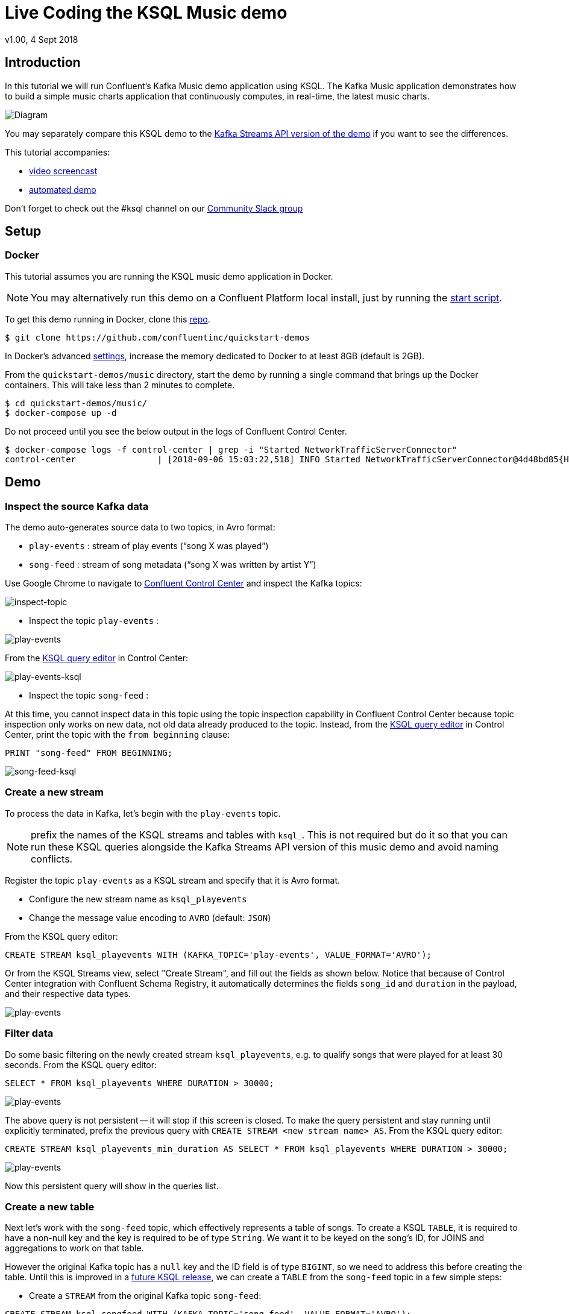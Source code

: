 = Live Coding the KSQL Music demo
:source-highlighter: pygments
:doctype: book
v1.00, 4 Sept 2018

:toc:

== Introduction

In this tutorial we will run Confluent’s Kafka Music demo application using KSQL. The Kafka Music application demonstrates how to build a simple music charts application that continuously computes, in real-time, the latest music charts.

image::images/ksql-music-demo-overview.jpg[Diagram]

You may separately compare this KSQL demo to the https://docs.confluent.io/current/streams/kafka-streams-examples/docs/index.html[Kafka Streams API version of the demo] if you want to see the differences.

This tutorial accompanies:

- https://www.youtube.com/watch?v=ExEWJVjj-RA[video screencast]
- https://github.com/confluentinc/quickstart-demos/tree/5.0.0-post/music[automated demo]

Don't forget to check out the #ksql channel on our https://slackpass.io/confluentcommunity[Community Slack group]

== Setup

=== Docker

This tutorial assumes you are running the KSQL music demo application in Docker. 

NOTE: You may alternatively run this demo on a Confluent Platform local install, just by running the https://github.com/confluentinc/quickstart-demos/blob/5.0.0-post/music/start.sh[start script].

To get this demo running in Docker, clone this https://github.com/confluentinc/quickstart-demos[repo].

[source,bash]
----
$ git clone https://github.com/confluentinc/quickstart-demos
----

In Docker's advanced https://docs.docker.com/docker-for-mac/#advanced[settings], increase the memory dedicated to Docker to at least 8GB (default is 2GB).

From the `quickstart-demos/music` directory, start the demo by running a single command that brings up the Docker containers.  This will take less than 2 minutes to complete.

[source,bash]
----
$ cd quickstart-demos/music/
$ docker-compose up -d
----

Do not proceed until you see the below output in the logs of Confluent Control Center.

[source,bash]
----
$ docker-compose logs -f control-center | grep -i "Started NetworkTrafficServerConnector"
control-center                | [2018-09-06 15:03:22,518] INFO Started NetworkTrafficServerConnector@4d48bd85{HTTP/1.1,[http/1.1]}{0.0.0.0:9021} (org.eclipse.jetty.server.AbstractConnector)
----

== Demo

=== Inspect the source Kafka data

The demo auto-generates source data to two topics, in Avro format:

* `play-events` : stream of play events (“song X was played”)
* `song-feed` : stream of song metadata (“song X was written by artist Y”)

Use Google Chrome to navigate to http://localhost:9021[Confluent Control Center] and inspect the Kafka topics:

image:images/inspect_topic.png[inspect-topic]

* Inspect the topic `play-events` : 

image:images/topic_inspect_play_events.png[play-events]

From the http://localhost:9021/development/ksql/localhost%3A8088/editor[KSQL query editor] in Control Center:

image:images/topic_ksql_play_events.png[play-events-ksql]

* Inspect the topic `song-feed` : 

At this time, you cannot inspect data in this topic using the topic inspection capability in Confluent Control Center because topic inspection only works on new data, not old data already produced to the topic.  Instead, from the http://localhost:9021/development/ksql/localhost%3A8088/editor[KSQL query editor] in Control Center, print the topic with the `from beginning` clause:

[source,sql]
----
PRINT "song-feed" FROM BEGINNING;
----

image:images/topic_ksql_song_feed.png[song-feed-ksql]

=== Create a new stream

To process the data in Kafka, let's begin with the `play-events` topic.

NOTE: prefix the names of the KSQL streams and tables with `ksql_`.  This is not required but do it so that you can run these KSQL queries alongside the Kafka Streams API version of this music demo and avoid naming conflicts.

Register the topic `play-events` as a KSQL stream and specify that it is Avro format.

* Configure the new stream name as `ksql_playevents`
* Change the message value encoding to `AVRO` (default: `JSON`)

From the KSQL query editor:

[source,sql]
----
CREATE STREAM ksql_playevents WITH (KAFKA_TOPIC='play-events', VALUE_FORMAT='AVRO');
----

Or from the KSQL Streams view, select "Create Stream", and fill out the fields as shown below.  Notice that because of Control Center integration with Confluent Schema Registry, it automatically determines the fields `song_id` and `duration` in the payload, and their respective data types.

image:images/ksql_playevents.png[play-events]


=== Filter data

Do some basic filtering on the newly created stream `ksql_playevents`, e.g. to qualify songs that were played for at least 30 seconds.  From the KSQL query editor:

[source,sql]
----
SELECT * FROM ksql_playevents WHERE DURATION > 30000;
----

image:images/ksql_playevents_min_30_non_persistent.png[play-events]

The above query is not persistent -- it will stop if this screen is closed. To make the query persistent and stay running until explicitly terminated, prefix the previous query with `CREATE STREAM <new stream name> AS`.  From the KSQL query editor:

[source,sql]
----
CREATE STREAM ksql_playevents_min_duration AS SELECT * FROM ksql_playevents WHERE DURATION > 30000;
----

image:images/ksql_playevents_min_30_persistent.png[play-events]

Now this persistent query will show in the queries list.

=== Create a new table

Next let's work with the `song-feed` topic, which effectively represents a table of songs. To create a KSQL `TABLE`, it is required to have a non-null key and the key is required to be of type `String`. We want it to be keyed on the song's ID, for JOINS and aggregations to work on that table.

However the original Kafka topic has a `null` key and the ID field is of type `BIGINT`, so we need to address this before creating the table. Until this is improved in a https://github.com/confluentinc/ksql/issues/804[future KSQL release], we can create a `TABLE` from the `song-feed` topic in a few simple steps:
 
* Create a `STREAM` from the original Kafka topic `song-feed`:

[source,sql]
----
CREATE STREAM ksql_songfeed WITH (KAFKA_TOPIC='song-feed', VALUE_FORMAT='AVRO');
----
 
As mentioned earlier, if you explore the data in this stream, you see that `ROWKEY` is blank, which means the stream has no key.
 
[source,sql]
----
SELECT * FROM ksql_songfeed limit 5;
----
 
Then `DESCRIBE` the stream to see the fields associated with this topic and notice that the field `ID` is of type `BIGINT`.
 
[source,sql]
----
DESCRIBE ksql_songfeed;
----

image:images/describe_songfeed.png[describe-song-feed]
 
* Use the `PARTITION BY` clause to add a key and the `CAST` function to change the type to `String`.
 
[source,sql]
----
CREATE STREAM ksql_songfeedwithkey WITH (KAFKA_TOPIC='KSQL_SONGFEEDWITHKEY', VALUE_FORMAT='AVRO') AS SELECT CAST(ID AS STRING) AS ID, ALBUM, ARTIST, NAME, GENRE FROM ksql_songfeed PARTITION BY ID;
----
 
* Convert the above stream into a TABLE with the `ID` field as its key, which is now of type `String`. This TABLE is a materialized view of events with only the latest value for each key, which represents an up-to-date database of songs.
 
[source,sql]
----
CREATE TABLE ksql_songtable WITH (KAFKA_TOPIC='KSQL_SONGFEEDWITHKEY', VALUE_FORMAT='Avro', KEY='ID');
----

=== JOIN play events with the database of songs

We can do a STREAM-TABLE join to bring together the stream of play events with the song table. This will result in a new stream of data that shows not only when a particular song is played, but also descriptive song information like song title along with each play event.

[source,sql]
----
CREATE STREAM ksql_songplays AS SELECT plays.SONG_ID AS ID, ALBUM, ARTIST, NAME, GENRE, DURATION, 1 AS KEYCOL FROM ksql_playevents_min_duration plays LEFT JOIN ksql_songtable songtable ON plays.SONG_ID = songtable.ID;
----

Notice the addition of a clause `1 AS KEYCOL.` This creates a new field `KEYCOL` where every row gets a value of 1. `KEYCOL` can be later used in other derived streams and tables to do aggregations on a global basis, not on a per-partition basis. 

=== Create Top Music Charts

You can create a top music chart for all time to see which songs get the most play. We can use the `COUNT` function on the stream `ksql_songplays` that we created above.

[source,sql]
----
CREATE TABLE ksql_songplaycounts AS SELECT ID, NAME, GENRE, KEYCOL, COUNT(*) AS COUNT FROM ksql_songplays GROUP BY ID, NAME, GENRE, KEYCOL;
----

While the all-time greatest hits are cool, we also might not mind knowing the stats just in the last 30 seconds. Create another query, adding in a `WINDOW` clause, which gives counts of play events for all songs, in 30-second intervals.

[source,sql]
----
CREATE TABLE ksql_songplaycounts30 AS SELECT ID, NAME, GENRE, KEYCOL, COUNT(*) AS COUNT FROM ksql_songplays WINDOW TUMBLING (size 30 seconds) GROUP BY ID, NAME, GENRE, KEYCOL;
----

== Jumping Ahead

=== KSQL CLI

We recommend using Confluent Control Center to manage your Kafka cluster, inspect your topics, and use the built-in KSQL functionality with Schema Registry integration. Alternatively, you can use the KSQL CLI Docker container. Run the following from the command line:

[source,bash]
----
$ docker-compose exec ksql-cli ksql http://ksql-server:8088
----

=== KSQL Command File

For learning purposes, we suggest you walk through this tutorial step-by-step.

However, if you choose to jump ahead to the end state, run the KSQL command file that automatically configures the KSQL queries.

[source,bash]
----
$ docker-compose exec ksql-cli  bash -c "ksql http://ksql-server:8088 <<EOF
run script '/tmp/ksql.commands';
exit ;
EOF
"
----
